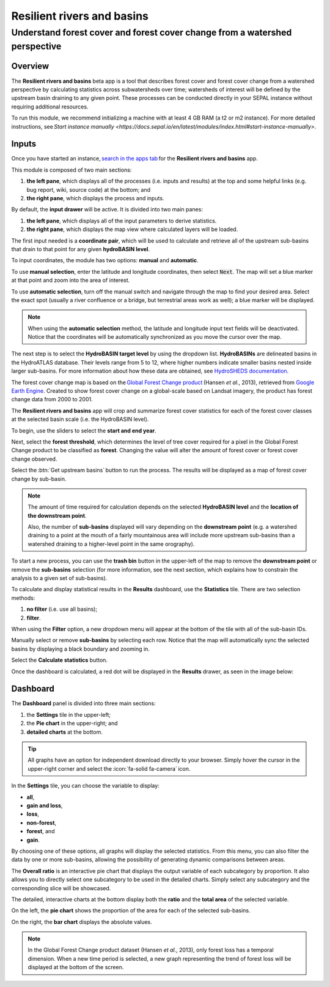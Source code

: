 Resilient rivers and basins
===========================

Understand forest cover and forest cover change from a watershed perspective
----------------------------------------------------------------------------

Overview 
________
The **Resilient rivers and basins** beta app is a tool that describes forest cover and forest cover change from a watershed perspective by calculating statistics across subwatersheds over time; watersheds of interest will be defined by the upstream basin draining to any given point. These processes can be conducted directly in your SEPAL instance without requiring additional resources. 

To run this module, we recommend initializing a machine with at least 4 GB RAM (a t2 or m2 instance). For more detailed instructions, see `Start instance manually <https://docs.sepal.io/en/latest/modules/index.html#start-instance-manually>`.

Inputs
______

Once you have started an instance, `search in the apps tab <https://docs.sepal.io/en/latest/modules/index.html#start-applications>`_ for the **Resilient rivers and basins** app.  

This module is composed of two main sections: 

1.  **the left pane**, which displays all of the processes (i.e. inputs and results) at the top and some helpful links (e.g. bug report, wiki, source code) at the bottom; and 

2.  **the right pane**, which displays the process and inputs. 

By default, the **input drawer** will be active. It is divided into two main panes:

1.  **the left pane**, which displays all of the input parameters to derive statistics. 
    
2.  **the right pane**, which displays the map view where calculated layers will be loaded. 

.. thumbnail:: https://raw.githubusercontent.com/sepal-contrib/basin-rivers/master/doc/img/inputs.png 
    :width: 80% 
    :title: Inputs view
    :group: inputs 

The first input needed is a **coordinate pair**, which will be used to calculate and retrieve all of the upstream sub-basins that drain to that point for any given **hydroBASIN level**. 

To input coordinates, the module has two options: **manual** and **automatic**. 

To use **manual selection**, enter the latitude and longitude coordinates, then select :code:`Next`. The map will set a blue marker at that point and zoom into the area of interest. 

To use **automatic selection**, turn off the manual switch and navigate through the map to find your desired area. Select the exact spot (usually a river confluence or a bridge, but terrestrial areas work as well); a blue marker will be displayed. 

.. thumbnail:: https://raw.githubusercontent.com/sepal-contrib/basin-rivers/master/doc/img/coordinates.png 
    :width: 55% 
    :title: Inputs view
    :group: inputs 
 
.. note::

    When using the **automatic selection** method, the latitude and longitude input text fields will be deactivated. Notice that the coordinates will be automatically synchronized as you move the cursor over the map.

The next step is to select the **HydroBASIN target level** by using the dropdown list. **HydroBASINs** are delineated basins in the HydroATLAS database. Their levels range from 5 to 12, where higher numbers indicate smaller basins nested inside larger sub-basins. For more information about how these data are obtained, see `HydroSHEDS documentation <https://www.hydrosheds.org/products/hydrobasins>`_.

The forest cover change map is based on the `Global Forest Change product <https://www.science.org/doi/10.1126/science.1244693>`_ (Hansen *et al.*, 2013), retrieved from `Google Earth Engine <https://developers.google.com/earth-engine/datasets/catalog/UMD_hansen_global_forest_change_2021_v1_9>`_. Created to show forest cover change on a global-scale based on Landsat imagery, the product has forest change data from 2000 to 2001. 

The **Resilient rivers and basins** app will crop and summarize forest cover statistics for each of the forest cover classes at the selected basin scale (i.e. the HydroBASIN level).

To begin, use the sliders to select the **start and end year**. 

Next, select the **forest threshold**, which determines the level of tree cover required for a pixel in the Global Forest Change product to be classified as **forest**. Changing the value will alter the amount of forest cover or forest cover change observed. 

.. thumbnail:: https://raw.githubusercontent.com/sepal-contrib/basin-rivers/master/doc/img/levels.png 
    :width: 55% 
    :title: Setting levels
    :group: inputs 

Select the :btn:`Get upstream basins` button to run the process. The results will be displayed as a map of forest cover change by sub-basin.  

.. note::
    The amount of time required for calculation depends on the selected **HydroBASIN level** and the **location of the downstream point**. 
    
    Also, the number of **sub-basins** displayed will vary depending on the **downstream point** (e.g. a watershed draining to a point at the mouth of a fairly mountainous area will include more upstream sub-basins than a watershed draining to a higher-level point in the same orography). 

To start a new process, you can use the **trash bin** button in the upper-left of the map to remove the **downstream point** or remove the **sub-basins** selection (for more information, see the next section, which explains how to constrain the analysis to a given set of sub-basins). 

.. thumbnail:: https://raw.githubusercontent.com/sepal-contrib/basin-rivers/master/doc/img/trash_bin.png 
    :width: 30% 
    :title: Trash bin 
    :group: inputs 

To calculate and display statistical results in the **Results** dashboard, use the **Statistics** tile. There are two selection methods: 

1.  **no filter** (i.e. use all basins); 
2.  **filter**. 
    
When using the **Filter** option, a new dropdown menu will appear at the bottom of the tile with all of the sub-basin IDs. 

Manually select or remove **sub-basins** by selecting each row. Notice that the map will automatically sync the selected basins by displaying a black boundary and zooming in. 

Select the **Calculate statistics** button. 

Once the dashboard is calculated, a red dot will be displayed in the **Results** drawer, as seen in the image below: 

.. thumbnail:: https://raw.githubusercontent.com/sepal-contrib/basin-rivers/master/doc/img/results_done.png 
    :width: 30% 
    :title: Done drawer
    :group: inputs 
 
Dashboard
_________

The **Dashboard** panel is divided into three main sections: 

1.  the **Settings** tile in the upper-left; 
2.  the **Pie chart** in the upper-right; and 
3.  **detailed charts** at the bottom. 

.. tip::

    All graphs have an option for independent download directly to your browser. Simply hover the cursor in the upper-right corner and select the :icon:`fa-solid fa-camera` icon.

In the **Settings** tile, you can choose the variable to display: 

-   **all**, 
-   **gain and loss**, 
-   **loss**, 
-   **non-forest**, 
-   **forest**, and 
-   **gain**. 

By choosing one of these options, all graphs will display the selected statistics. From this menu, you can also filter the data by one or more sub-basins, allowing the possibility of generating dynamic comparisons between areas. 

.. thumbnail:: https://raw.githubusercontent.com/sepal-contrib/basin-rivers/master/doc/img/stats_card.png 
    :width: 73% 
    :title: Statistics card 
    :group: dashboard 
 
The **Overall ratio** is an interactive pie chart that displays the output variable of each subcategory by proportion. It also allows you to directly select one subcategory to be used in the detailed charts. Simply select any subcategory and the corresponding slice will be showcased. 

.. thumbnail:: https://raw.githubusercontent.com/sepal-contrib/basin-rivers/master/doc/img/overal_pie_ratio.png 
    :width: 55% 
    :title: Overall ratio pie chart
    :group: dashboard 
 
The detailed, interactive charts at the bottom display both the **ratio** and the **total area** of the selected variable. 

On the left, the **pie chart** shows the proportion of the area for each of the selected sub-basins. 

On the right, the **bar chart** displays the absolute values. 

.. note::

    In the Global Forest Change product dataset (Hansen *et al.*, 2013), only forest loss has a temporal dimension. When a new time period is selected, a new graph representing the trend of forest loss will be displayed at the bottom of the screen.

.. image:: https://raw.githubusercontent.com/sepal-contrib/basin-rivers/master/doc/img/interactive_stats.gif
